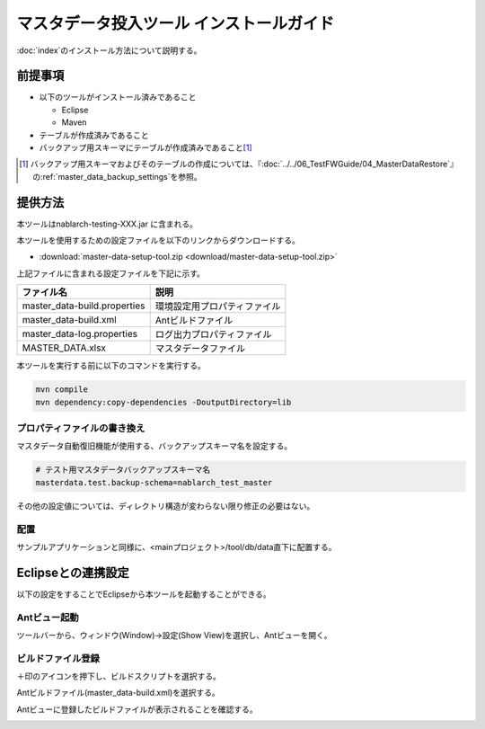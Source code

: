 =========================================
マスタデータ投入ツール インストールガイド
=========================================

:doc:`index`\ のインストール方法について説明する。

.. _master_data_setup_prerequisite:

前提事項
========


* 以下のツールがインストール済みであること

  * Eclipse
  * Maven

* テーブルが作成済みであること
* バックアップ用スキーマにテーブルが作成済みであること\ [#]_

.. [#] 
 バックアップ用スキーマおよびそのテーブルの作成については、\
 『\ :doc:`../../06_TestFWGuide/04_MasterDataRestore`\ 』の\ :ref:`master_data_backup_settings`\ を参照。



提供方法
========

本ツールはnablarch-testing-XXX.jar に含まれる。

本ツールを使用するための設定ファイルを以下のリンクからダウンロードする。

* :download:`master-data-setup-tool.zip <download/master-data-setup-tool.zip>`

上記ファイルに含まれる設定ファイルを下記に示す。

+-----------------------------------------+----------------------------------------+
|ファイル名                               |説明                                    |
+=========================================+========================================+
|master_data-build.properties             |環境設定用プロパティファイル            |
+-----------------------------------------+----------------------------------------+
|master_data-build.xml                    |Antビルドファイル                       |
+-----------------------------------------+----------------------------------------+
|master_data-log.properties               |ログ出力プロパティファイル              |
+-----------------------------------------+----------------------------------------+
|MASTER_DATA.xlsx                         |マスタデータファイル                    |
+-----------------------------------------+----------------------------------------+

本ツールを実行する前に以下のコマンドを実行する。

.. code-block:: text

  mvn compile
  mvn dependency:copy-dependencies -DoutputDirectory=lib


プロパティファイルの書き換え
----------------------------

マスタデータ自動復旧機能が使用する、バックアップスキーマ名を設定する。


.. code-block:: bash
 
 # テスト用マスタデータバックアップスキーマ名
 masterdata.test.backup-schema=nablarch_test_master


その他の設定値については、ディレクトリ構造が変わらない限り修正の必要はない。


配置
----

サンプルアプリケーションと同様に、<mainプロジェクト>/tool/db/data直下に配置する。

.. _how_to_setup_ant_view_in_eclipse:


Eclipseとの連携設定
===================

以下の設定をすることでEclipseから本ツールを起動することができる。


Antビュー起動
-------------

ツールバーから、ウィンドウ(Window)→設定(Show View)を選択し、Antビューを開く。



.. image:: ./_image/open_ant_view.png
   :width: 100%

 
ビルドファイル登録
------------------

＋印のアイコンを押下し、ビルドスクリプトを選択する。

.. image:: ./_image/register_build_file.png
   :scale: 100



Antビルドファイル(master_data-build.xml)を選択する。

.. image:: ./_image/select_build_file.png
   :scale: 100


Antビューに登録したビルドファイルが表示されることを確認する。

.. image:: ./_image/build_file_in_view.png
   :scale: 100
 

